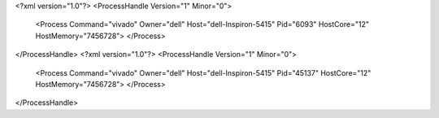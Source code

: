 <?xml version="1.0"?>
<ProcessHandle Version="1" Minor="0">
    <Process Command="vivado" Owner="dell" Host="dell-Inspiron-5415" Pid="6093" HostCore="12" HostMemory="7456728">
    </Process>
</ProcessHandle>
<?xml version="1.0"?>
<ProcessHandle Version="1" Minor="0">
    <Process Command="vivado" Owner="dell" Host="dell-Inspiron-5415" Pid="45137" HostCore="12" HostMemory="7456728">
    </Process>
</ProcessHandle>
